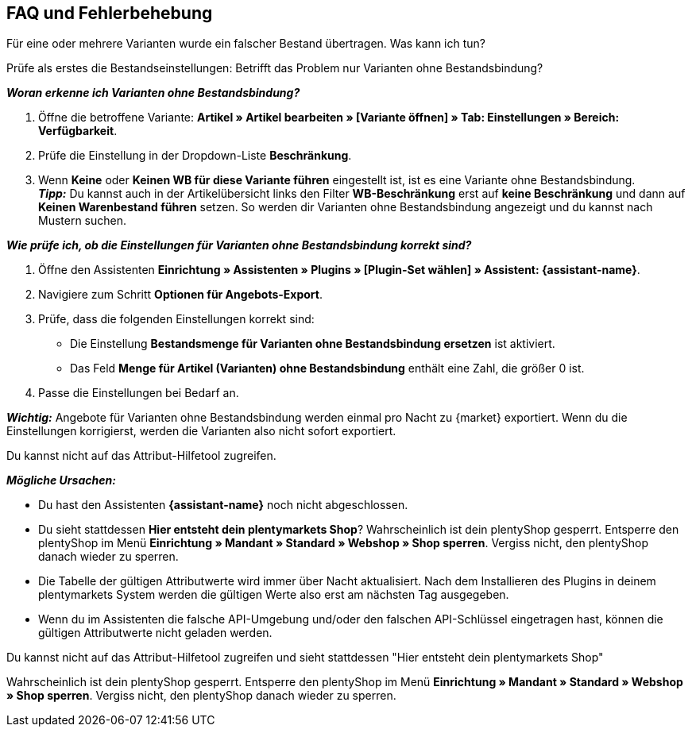 ifdef::voelkner[]
== Fehlerberichte

Im plentymarkets Backend findest du folgende Berichte:

* Zu Produktübertragungen im Menü *Daten » Voelkner Artikelexport-Berichte*
* Zu Angebotsübertragungen im Menü *Daten » Voelkner Angebotsexport-Berichte*
endif::voelkner[]

[#mirakl-faq]
== FAQ und Fehlerbehebung

[.collapseBox]
.Für eine oder mehrere Varianten wurde ein falscher Bestand übertragen. Was kann ich tun?
--

Prüfe als erstes die Bestandseinstellungen: Betrifft das Problem nur Varianten ohne Bestandsbindung?

*_Woran erkenne ich Varianten ohne Bestandsbindung?_*

. Öffne die betroffene Variante: *Artikel » Artikel bearbeiten » [Variante öffnen] » Tab: Einstellungen » Bereich: Verfügbarkeit*.
. Prüfe die Einstellung in der Dropdown-Liste *Beschränkung*.
. Wenn *Keine* oder *Keinen WB für diese Variante führen* eingestellt ist, ist es eine Variante ohne Bestandsbindung. +
*_Tipp:_* Du kannst auch in der Artikelübersicht links den Filter *WB-Beschränkung* erst auf *keine Beschränkung* und dann auf *Keinen Warenbestand führen* setzen. So werden dir Varianten ohne Bestandsbindung angezeigt und du kannst nach Mustern suchen.


*_Wie prüfe ich, ob die Einstellungen für Varianten ohne Bestandsbindung korrekt sind?_*

. Öffne den Assistenten *Einrichtung » Assistenten » Plugins » [Plugin-Set wählen] » Assistent: {assistant-name}*.
. Navigiere zum Schritt *Optionen für Angebots-Export*.
. Prüfe, dass die folgenden Einstellungen korrekt sind:
  * Die Einstellung *Bestandsmenge für Varianten ohne Bestandsbindung ersetzen* ist aktiviert.
  * Das Feld *Menge für Artikel (Varianten) ohne Bestandsbindung* enthält eine Zahl, die größer 0 ist.
. Passe die Einstellungen bei Bedarf an.

*_Wichtig:_* Angebote für Varianten ohne Bestandsbindung werden einmal pro Nacht zu {market} exportiert. Wenn du die Einstellungen korrigierst, werden die Varianten also nicht sofort exportiert.

--

[.collapseBox]
.Du kannst nicht auf das Attribut-Hilfetool zugreifen.
--
*_Mögliche Ursachen:_*

* Du hast den Assistenten *{assistant-name}* noch nicht abgeschlossen.
* Du sieht stattdessen *Hier entsteht dein plentymarkets Shop*? Wahrscheinlich ist dein plentyShop gesperrt. Entsperre den plentyShop im Menü *Einrichtung » Mandant » Standard » Webshop » Shop sperren*. Vergiss nicht, den plentyShop danach wieder zu sperren.
* Die Tabelle der gültigen Attributwerte wird immer über Nacht aktualisiert. Nach dem Installieren des Plugins in deinem plentymarkets System werden die gültigen Werte also erst am nächsten Tag ausgegeben.
* Wenn du im Assistenten die falsche API-Umgebung und/oder den falschen API-Schlüssel eingetragen hast, können die gültigen Attributwerte nicht geladen werden.
--

[.collapseBox]
.Du kannst nicht auf das Attribut-Hilfetool zugreifen und sieht stattdessen "Hier entsteht dein plentymarkets Shop"
--
Wahrscheinlich ist dein plentyShop gesperrt. Entsperre den plentyShop im Menü *Einrichtung » Mandant » Standard » Webshop » Shop sperren*. Vergiss nicht, den plentyShop danach wieder zu sperren.
--
